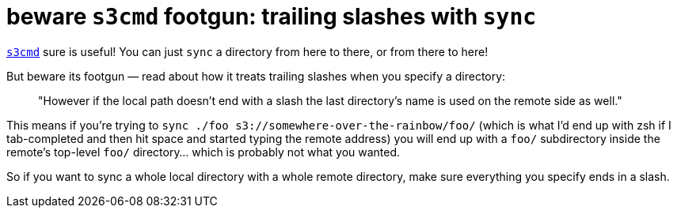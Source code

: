= beware `s3cmd` footgun: trailing slashes with `sync`
:published_at: 2018-02-07
:hp-tags: Amazon S3, footgun, rtfm

http://s3tools.org/s3cmd[`s3cmd`] sure is useful! You can just `sync` a directory from here to there, or from there to here!

But beware its footgun — read about how it treats trailing slashes when you specify a directory:

> "However if the local path doesn't end with a slash the last directory's name is used on the remote side as well."

This means if you're trying to `sync ./foo s3://somewhere-over-the-rainbow/foo/` (which is what I'd end up with zsh if I tab-completed and then hit space and started typing the remote address) you will end up with a `foo/` subdirectory inside the remote's top-level `foo/` directory... which is probably not what you wanted.

So if you want to sync a whole local directory with a whole remote directory, make sure everything you specify ends in a slash.